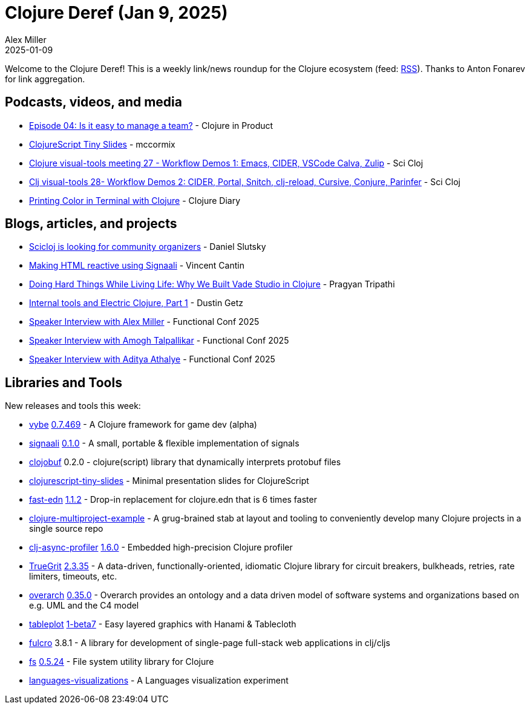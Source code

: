 = Clojure Deref (Jan 9, 2025)
Alex Miller
2025-01-09
:jbake-type: post

ifdef::env-github,env-browser[:outfilesuffix: .adoc]

Welcome to the Clojure Deref! This is a weekly link/news roundup for the Clojure ecosystem (feed: https://clojure.org/feed.xml[RSS]). Thanks to Anton Fonarev for link aggregation.

== Podcasts, videos, and media

* https://www.freshcodeit.com/podcast/is-it-easy-to-manage-a-team[Episode 04: Is it easy to manage a team?] - Clojure in Product
* https://www.youtube.com/watch?v=gBt_tBoy1kE[ClojureScript Tiny Slides] - mccormix
* https://www.youtube.com/watch?v=u_UchyyRzOE[Clojure visual-tools meeting 27 - Workflow Demos 1: Emacs, CIDER, VSCode Calva, Zulip] - Sci Cloj
* https://www.youtube.com/watch?v=2VOXxG_7VGk[Clj visual-tools 28- Workflow Demos 2: CIDER, Portal, Snitch, clj-reload, Cursive, Conjure, Parinfer] - Sci Cloj
* https://www.youtube.com/watch?v=FxUVaytRlxk[Printing Color in Terminal with Clojure] - Clojure Diary

== Blogs, articles, and projects

* https://clojureverse.org/t/scicloj-is-looking-for-community-organizers/11123[Scicloj is looking for community organizers] - Daniel Slutsky
* https://blog.404.taipei/making-html-reactive-using-signaali[Making HTML reactive using Signaali] - Vincent Cantin
* https://bytes.vadelabs.com/doing-hard-things-while-living-life-why-we-built-vade-studio-in-clojure/[Doing Hard Things While Living Life: Why We Built Vade Studio in Clojure] - Pragyan Tripathi
* https://electric.hyperfiddle.net/blog/y20250106_threaddump_part1[Internal tools and Electric Clojure, Part 1] - Dustin Getz
* https://confengine.com/conferences/functional-conf-2025/speaker/interview/alex-miller-1[Speaker Interview with Alex Miller] - Functional Conf 2025
* https://confengine.com/conferences/functional-conf-2025/speaker/interview/amogh-talpallikar[Speaker Interview with Amogh Talpallikar] - Functional Conf 2025
* https://confengine.com/conferences/functional-conf-2025/speaker/interview/aditya-athalye-1[Speaker Interview with Aditya Athalye] - Functional Conf 2025

== Libraries and Tools

New releases and tools this week:

* https://github.com/pfeodrippe/vybe[vybe] https://github.com/pfeodrippe/vybe/releases/tag/v0.7.469[0.7.469] - A Clojure framework for game dev (alpha)
* https://github.com/metosin/signaali[signaali] https://github.com/metosin/signaali/blob/main/CHANGELOG.md[0.1.0] - A small, portable & flexible implementation of signals
* https://github.com/s-expresso/clojobuf[clojobuf] 0.2.0 - clojure(script) library that dynamically interprets protobuf files
* https://github.com/chr15m/clojurescript-tiny-slides[clojurescript-tiny-slides]  - Minimal presentation slides for ClojureScript
* https://github.com/tonsky/fast-edn[fast-edn] https://github.com/tonsky/fast-edn/blob/main/CHANGELOG.md[1.1.2] - Drop-in replacement for clojure.edn that is 6 times faster
* https://github.com/adityaathalye/clojure-multiproject-example[clojure-multiproject-example]  - A grug-brained stab at layout and tooling to conveniently develop many Clojure projects in a single source repo
* https://github.com/clojure-goes-fast/clj-async-profiler[clj-async-profiler] https://github.com/clojure-goes-fast/clj-async-profiler/blob/master/CHANGELOG.md[1.6.0] - Embedded high-precision Clojure profiler
* https://github.com/KingMob/TrueGrit[TrueGrit] https://github.com/KingMob/TrueGrit/blob/main/CHANGELOG.adoc[2.3.35] - A data-driven, functionally-oriented, idiomatic Clojure library for circuit breakers, bulkheads, retries, rate limiters, timeouts, etc.
* https://github.com/soulspace-org/overarch[overarch] https://github.com/soulspace-org/overarch/blob/main/Changelog.md[0.35.0] - Overarch provides an ontology and a data driven model of software systems and organizations based on e.g. UML and the C4 model
* https://github.com/scicloj/tableplot[tableplot] https://github.com/scicloj/tableplot/blob/main/CHANGELOG.md[1-beta7] - Easy layered graphics with Hanami & Tablecloth
* https://github.com/fulcrologic/fulcro[fulcro] 3.8.1 - A library for development of single-page full-stack web applications in clj/cljs
* https://github.com/babashka/fs[fs] https://github.com/babashka/fs/blob/master/CHANGELOG.md[0.5.24] - File system utility library for Clojure
* https://github.com/PEZ/languages-visualizations[languages-visualizations]  - A Languages visualization experiment